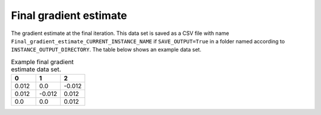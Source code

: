 Final gradient estimate
=======================

The gradient estimate at the final iteration. This data set is saved as a CSV file with name ``Final_gradient_estimate_CURRENT_INSTANCE_NAME`` if ``SAVE_OUTPUT=True`` in a folder named according to ``INSTANCE_OUTPUT_DIRECTORY``. The table below shows an example data set.

.. list-table:: Example final gradient estimate data set.
   :widths: 5 5 5
   :header-rows: 1

   * - 0
     - 1
     - 2
   * - 0.012
     - 0.0
     - -0.012
   * - 0.012
     - -0.012
     - 0.012
   * - 0.0
     - 0.0
     - 0.012
